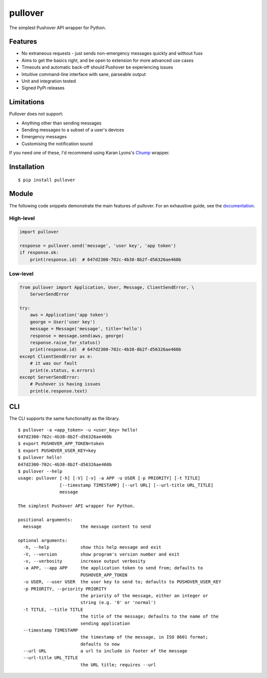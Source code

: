 pullover
========

.. image:: https://img.shields.io/pypi/status/pullover.svg
   :target: https://pypi.python.org/pypi/pullover
.. image:: https://img.shields.io/pypi/v/pullover.svg
   :target: https://pypi.python.org/pypi/pullover
.. image:: https://img.shields.io/pypi/pyversions/pullover.svg
   :target: https://pypi.python.org/pypi/pullover
.. image:: https://readthedocs.org/projects/pullover/badge/?version=latest
   :target: http://pullover.readthedocs.io/en/latest/?badge=latest
.. image:: https://travis-ci.org/gebn/pullover.svg?branch=master
   :target: https://travis-ci.org/gebn/pullover
.. image:: https://coveralls.io/repos/github/gebn/pullover/badge.svg?branch=master
   :target: https://coveralls.io/github/gebn/pullover?branch=master

The simplest Pushover API wrapper for Python.

Features
--------

- No extraneous requests - just sends non-emergency messages quickly and without fuss
- Aims to get the basics right, and be open to extension for more advanced use cases
- Timeouts and automatic back-off should Pushover be experiencing issues
- Intuitive command-line interface with sane, parseable output
- Unit and integration tested
- Signed PyPi releases

Limitations
-----------

Pullover does not support:

- Anything other than sending messages
- Sending messages to a subset of a user's devices
- Emergency messages
- Customising the notification sound

If you need one of these, I'd recommend using Karan Lyons's Chump_ wrapper.

.. _Chump: https://github.com/karanlyons/chump

Installation
------------

::

    $ pip install pullover

Module
-------

The following code snippets demonstrate the main features of pullover. For an exhaustive guide, see the documentation_.

.. _documentation: https://pullover.readthedocs.io/en/latest/

High-level
~~~~~~~~~~

.. code-block:: python

    import pullover

    response = pullover.send('message', 'user key', 'app token')
    if response.ok:
        print(response.id)  # 647d2300-702c-4b38-8b2f-d56326ae460b

Low-level
~~~~~~~~~

.. code-block:: python

    from pullover import Application, User, Message, ClientSendError, \
        ServerSendError

    try:
        aws = Application('app token')
        george = User('user key')
        message = Message('message', title='hello')
        response = message.send(aws, george)
        response.raise_for_status()
        print(response.id)  # 647d2300-702c-4b38-8b2f-d56326ae460b
    except ClientSendError as e:
        # it was our fault
        print(e.status, e.errors)
    except ServerSendError:
        # Pushover is having issues
        print(e.response.text)

CLI
---

The CLI supports the same functionality as the library.

::

    $ pullover -a <app_token> -u <user_key> hello!
    647d2300-702c-4b38-8b2f-d56326ae460b
    $ export PUSHOVER_APP_TOKEN=token
    $ export PUSHOVER_USER_KEY=key
    $ pullover hello!
    647d2300-702c-4b38-8b2f-d56326ae460b
    $ pullover --help
    usage: pullover [-h] [-V] [-v] -a APP -u USER [-p PRIORITY] [-t TITLE]
                    [--timestamp TIMESTAMP] [--url URL] [--url-title URL_TITLE]
                    message

    The simplest Pushover API wrapper for Python.

    positional arguments:
      message               the message content to send

    optional arguments:
      -h, --help            show this help message and exit
      -V, --version         show program's version number and exit
      -v, --verbosity       increase output verbosity
      -a APP, --app APP     the application token to send from; defaults to
                            PUSHOVER_APP_TOKEN
      -u USER, --user USER  the user key to send to; defaults to PUSHOVER_USER_KEY
      -p PRIORITY, --priority PRIORITY
                            the priority of the message, either an integer or
                            string (e.g. '0' or 'normal')
      -t TITLE, --title TITLE
                            the title of the message; defaults to the name of the
                            sending application
      --timestamp TIMESTAMP
                            the timestamp of the message, in ISO 8601 format;
                            defaults to now
      --url URL             a url to include in footer of the message
      --url-title URL_TITLE
                            the URL title; requires --url


